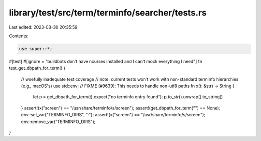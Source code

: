 library/test/src/term/terminfo/searcher/tests.rs
================================================

Last edited: 2023-03-30 20:35:59

Contents:

.. code-block:: rs

    use super::*;

#[test]
#[ignore = "buildbots don't have ncurses installed and I can't mock everything I need"]
fn test_get_dbpath_for_term() {
    // woefully inadequate test coverage
    // note: current tests won't work with non-standard terminfo hierarchies (e.g., macOS's)
    use std::env;
    // FIXME (#9639): This needs to handle non-utf8 paths
    fn x(t: &str) -> String {
        let p = get_dbpath_for_term(t).expect("no terminfo entry found");
        p.to_str().unwrap().to_string()
    }
    assert!(x("screen") == "/usr/share/terminfo/s/screen");
    assert!(get_dbpath_for_term("") == None);
    env::set_var("TERMINFO_DIRS", ":");
    assert!(x("screen") == "/usr/share/terminfo/s/screen");
    env::remove_var("TERMINFO_DIRS");
}


